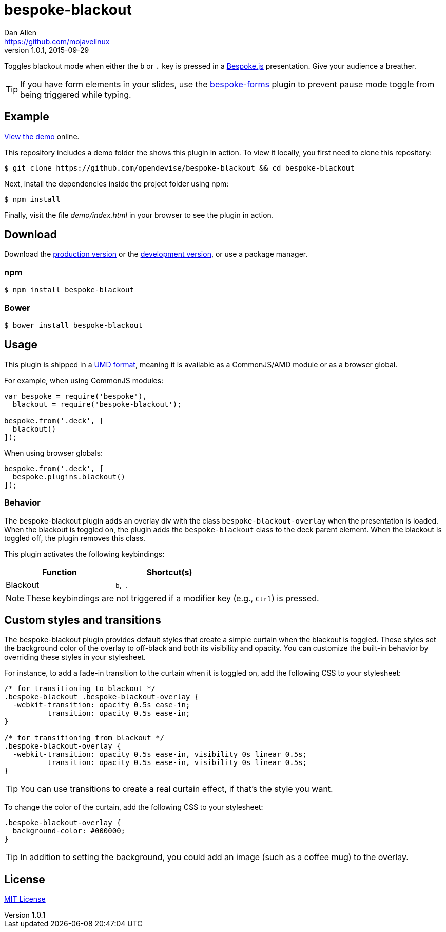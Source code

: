 = bespoke-blackout
Dan Allen <https://github.com/mojavelinux>
v1.0.1, 2015-09-29
// Settings:
:idprefix:
:idseparator: -
:experimental:
ifdef::env-github[:badges:]
// Variables:
:release-version: v1.0.1
// URIs:
:uri-raw-file-base: https://raw.githubusercontent.com/opendevise/bespoke-blackout/{release-version}

ifdef::badges[]
image:https://img.shields.io/npm/v/bespoke-blackout.svg[npm package, link=https://www.npmjs.com/package/bespoke-blackout]
image:https://img.shields.io/travis/opendevise/bespoke-blackout/master.svg[Build Status (Travis CI), link=https://travis-ci.org/opendevise/bespoke-blackout]
endif::[]

Toggles blackout mode when either the kbd:[b] or kbd:[.] key is pressed in a http://markdalgleish.com/projects/bespoke.js[Bespoke.js] presentation.
Give your audience a breather.

TIP: If you have form elements in your slides, use the https://github.com/markdalgleish/bespoke-forms[bespoke-forms] plugin to prevent pause mode toggle from being triggered while typing.

== Example

http://opendevise.github.io/bespoke-blackout[View the demo] online.

This repository includes a demo folder the shows this plugin in action.
To view it locally, you first need to clone this repository:

 $ git clone https://github.com/opendevise/bespoke-blackout && cd bespoke-blackout

Next, install the dependencies inside the project folder using npm:

 $ npm install

Finally, visit the file [path]_demo/index.html_ in your browser to see the plugin in action.

== Download

Download the {uri-raw-file-base}/dist/bespoke-blackout.min.js[production version] or the {uri-raw-file-base}/dist/bespoke-blackout.js[development version], or use a package manager.

=== npm

 $ npm install bespoke-blackout

=== Bower

 $ bower install bespoke-blackout

== Usage

This plugin is shipped in a https://github.com/umdjs/umd[UMD format], meaning it is available as a CommonJS/AMD module or as a browser global.

For example, when using CommonJS modules:

```js
var bespoke = require('bespoke'),
  blackout = require('bespoke-blackout');

bespoke.from('.deck', [
  blackout()
]);
```

When using browser globals:

```js
bespoke.from('.deck', [
  bespoke.plugins.blackout()
]);
```

=== Behavior

The bespoke-blackout plugin adds an overlay div with the class `bespoke-blackout-overlay` when the presentation is loaded.
When the blackout is toggled on, the plugin adds the `bespoke-blackout` class to the deck parent element.
When the blackout is toggled off, the plugin removes this class.

This plugin activates the following keybindings:

[width=50%]
|===
|Function |Shortcut(s)

|Blackout
|kbd:[b], kbd:[.]
|===

NOTE: These keybindings are not triggered if a modifier key (e.g., kbd:[Ctrl]) is pressed.

== Custom styles and transitions

The bespoke-blackout plugin provides default styles that create a simple curtain when the blackout is toggled.
These styles set the background color of the overlay to off-black and both its visibility and opacity.
You can customize the built-in behavior by overriding these styles in your stylesheet.

For instance, to add a fade-in transition to the curtain when it is toggled on, add the following CSS to your stylesheet:

```css
/* for transitioning to blackout */
.bespoke-blackout .bespoke-blackout-overlay {
  -webkit-transition: opacity 0.5s ease-in;
          transition: opacity 0.5s ease-in;
}

/* for transitioning from blackout */
.bespoke-blackout-overlay {
  -webkit-transition: opacity 0.5s ease-in, visibility 0s linear 0.5s;
          transition: opacity 0.5s ease-in, visibility 0s linear 0.5s;
}
```

TIP: You can use transitions to create a real curtain effect, if that's the style you want.

To change the color of the curtain, add the following CSS to your stylesheet:

```css
.bespoke-blackout-overlay {
  background-color: #000000;
}
```

TIP: In addition to setting the background, you could add an image (such as a coffee mug) to the overlay.

== License

http://en.wikipedia.org/wiki/MIT_License[MIT License]
